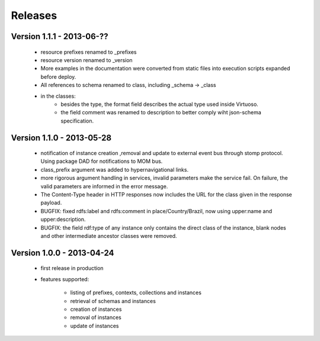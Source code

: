 Releases
========

Version 1.1.1 - 2013-06-??
--------------------------

 - resource prefixes renamed to _prefixes
 - resource version renamed to _version
 - More examples in the documentation were converted from static files into execution scripts expanded before deploy.
 - All references to schema renamed to class, including _schema -> _class
 - in the classes:
     - besides the type, the format field describes the actual type used inside Virtuoso.
     - the field comment was renamed to description to better comply wiht json-schema specification.


Version 1.1.0 - 2013-05-28
--------------------------

 - notification of instance creation ,removal and update to external event bus through stomp protocol. Using package DAD for notifications to MOM bus.
 - class_prefix argument was added to hypernavigational links.
 - more rigorous argument handling in services, invalid parameters make the service fail. On failure, the valid parameters are informed in the error message.
 - The Content-Type header in HTTP responses now includes the URL for the class given in the response payload.
 - BUGFIX: fixed rdfs:label and rdfs:comment in place/Country/Brazil, now using upper:name and upper:description.
 - BUGFIX: the field rdf:type of any instance only contains the direct class of the instance, blank nodes and other intermediate ancestor classes were removed.


Version 1.0.0  - 2013-04-24
---------------------------

 - first release in production
 - features supported:

    - listing of prefixes, contexts, collections and instances
    - retrieval of schemas and instances
    - creation of instances
    - removal of instances
    - update of instances

